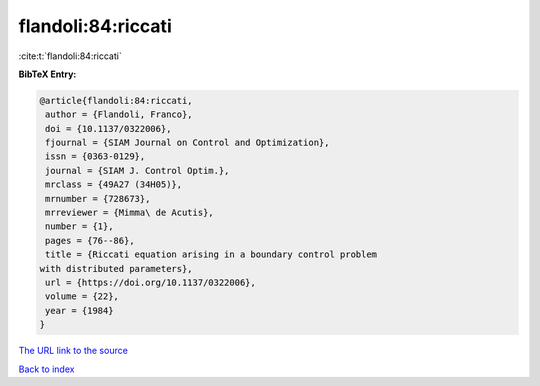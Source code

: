 flandoli:84:riccati
===================

:cite:t:`flandoli:84:riccati`

**BibTeX Entry:**

.. code-block:: bibtex

   @article{flandoli:84:riccati,
    author = {Flandoli, Franco},
    doi = {10.1137/0322006},
    fjournal = {SIAM Journal on Control and Optimization},
    issn = {0363-0129},
    journal = {SIAM J. Control Optim.},
    mrclass = {49A27 (34H05)},
    mrnumber = {728673},
    mrreviewer = {Mimma\ de Acutis},
    number = {1},
    pages = {76--86},
    title = {Riccati equation arising in a boundary control problem
   with distributed parameters},
    url = {https://doi.org/10.1137/0322006},
    volume = {22},
    year = {1984}
   }
`The URL link to the source <ttps://doi.org/10.1137/0322006}>`_


`Back to index <../By-Cite-Keys.html>`_
